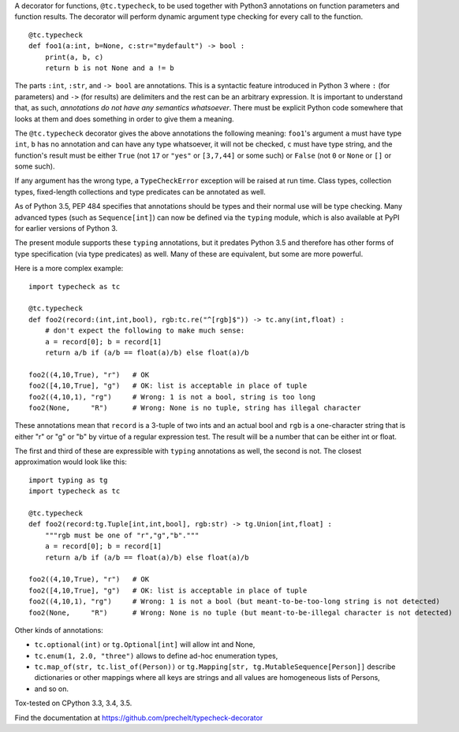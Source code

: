 A decorator for functions, ``@tc.typecheck``, to be used together with
Python3 annotations on function parameters and function results.
The decorator will perform dynamic argument type checking for every call to the function.

::

  @tc.typecheck
  def foo1(a:int, b=None, c:str="mydefault") -> bool :
      print(a, b, c)
      return b is not None and a != b

The parts ``:int``, ``:str``, and ``-> bool`` are annotations.
This is a syntactic feature introduced in Python 3 where ``:`` (for parameters)
and ``->`` (for results) are delimiters and the rest can be
an arbitrary expression.
It is important to understand that, as such,
*annotations do not have any semantics whatsoever*.
There must be explicit Python code somewhere
that looks at them and does something in order to give them a meaning.


The ``@tc.typecheck`` decorator gives the above annotations the following meaning:
``foo1``'s argument ``a`` must have type ``int``,
``b`` has no annotation and can have any type whatsoever, it will not be checked,
``c`` must have type string,
and the function's result must be either
``True`` (not ``17`` or ``"yes"`` or ``[3,7,44]`` or some such) or
``False`` (not ``0`` or ``None`` or ``[]`` or some such).

If any argument has the wrong type, a ``TypeCheckError`` exception will be raised
at run time.
Class types, collection types, fixed-length collections and
type predicates can be annotated as well.

As of Python 3.5, PEP 484 specifies that annotations should be types and
their normal use will be type checking.
Many advanced types (such as ``Sequence[int]``) can now be defined via the
``typing`` module, which is also available at PyPI for earlier versions of
Python 3.

The present module supports these ``typing`` annotations, but it predates
Python 3.5 and therefore has other forms of type specification (via type
predicates) as well.
Many of these are equivalent, but some are more powerful.

Here is a more complex example:

::

  import typecheck as tc

  @tc.typecheck
  def foo2(record:(int,int,bool), rgb:tc.re("^[rgb]$")) -> tc.any(int,float) :
      # don't expect the following to make much sense:
      a = record[0]; b = record[1]
      return a/b if (a/b == float(a)/b) else float(a)/b

  foo2((4,10,True), "r")   # OK
  foo2([4,10,True], "g")   # OK: list is acceptable in place of tuple
  foo2((4,10,1), "rg")     # Wrong: 1 is not a bool, string is too long
  foo2(None,     "R")      # Wrong: None is no tuple, string has illegal character

These annotations mean that ``record`` is a 3-tuple of two ints and
an actual bool and ``rgb`` is a one-character string that is
either "r" or "g" or "b" by virtue of a regular expression test.
The result will be a number that can be either int or float.

The first and third of these are expressible with ``typing`` annotations as
well, the second is not. The closest approximation would look like this:

::

  import typing as tg
  import typecheck as tc

  @tc.typecheck
  def foo2(record:tg.Tuple[int,int,bool], rgb:str) -> tg.Union[int,float] :
      """rgb must be one of "r","g","b"."""
      a = record[0]; b = record[1]
      return a/b if (a/b == float(a)/b) else float(a)/b

  foo2((4,10,True), "r")   # OK
  foo2([4,10,True], "g")   # OK: list is acceptable in place of tuple
  foo2((4,10,1), "rg")     # Wrong: 1 is not a bool (but meant-to-be-too-long string is not detected)
  foo2(None,     "R")      # Wrong: None is no tuple (but meant-to-be-illegal character is not detected)



Other kinds of annotations:

- ``tc.optional(int)`` or ``tg.Optional[int]`` will allow int and None,
- ``tc.enum(1, 2.0, "three")`` allows to define ad-hoc enumeration types,
- ``tc.map_of(str, tc.list_of(Person))`` or
  ``tg.Mapping[str, tg.MutableSequence[Person]]``
  describe dictionaries or other mappings where all
  keys are strings and all values are homogeneous lists of Persons,
- and so on.

Tox-tested on CPython 3.3, 3.4, 3.5.

Find the documentation at
https://github.com/prechelt/typecheck-decorator